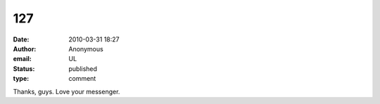 127
###
:date: 2010-03-31 18:27
:author: Anonymous
:email: UL
:status: published
:type: comment

Thanks, guys. Love your messenger.
